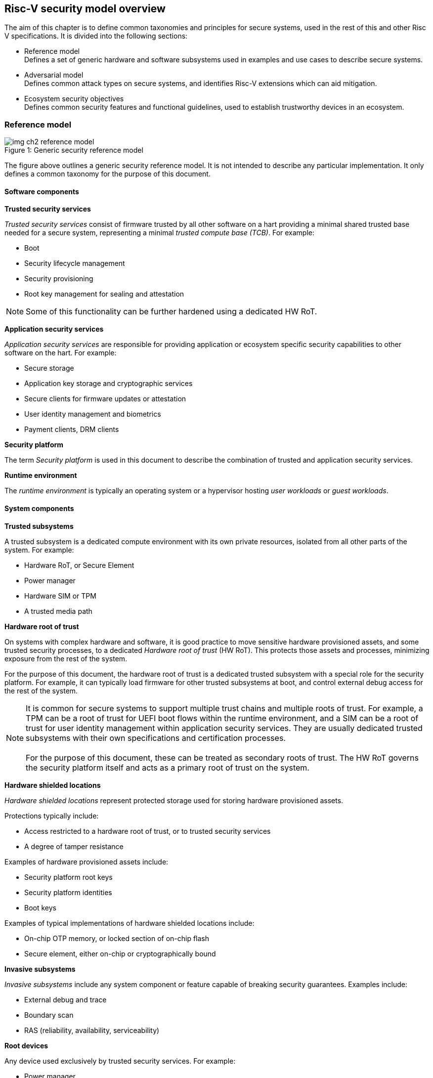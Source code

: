 [[chapter2]]

==  Risc-V security model overview

The aim of this chapter is to define common taxonomies and principles for secure systems, used in the rest of this and other Risc V specifications. It is divided into the following sections:

* Reference model +
Defines a set of generic hardware and software subsystems used in examples and use cases to describe secure systems.

* Adversarial model +
Defines common attack types on secure systems, and identifies Risc-V extensions which can aid mitigation.

* Ecosystem security objectives +
Defines common security features and functional guidelines, used to establish trustworthy devices in an ecosystem.

=== Reference model

[caption="Figure {counter:image}: ", reftext="Figure {image}"]
[title= "Generic security reference model"]
image::img_ch2_reference-model.png[]

The figure above outlines a generic security reference model. It is not intended to describe any particular implementation. It only defines a common taxonomy for the purpose of this document. 

==== Software components

*Trusted security services*

_Trusted security services_ consist of firmware trusted by all other software on a hart providing a minimal shared trusted base needed for a secure system, representing a minimal _trusted compute base (TCB)_. For example:

* Boot
* Security lifecycle management
* Security provisioning
* Root key management for sealing and attestation

NOTE: Some of this functionality can be further hardened using a dedicated HW RoT.

*Application security services*

_Application security services_ are responsible for providing application or ecosystem specific security capabilities to other software on the hart. For example: 

* Secure storage
* Application key storage and cryptographic services
* Secure clients for firmware updates or attestation
* User identity management and biometrics
* Payment clients, DRM clients

*Security platform*

The term _Security platform_ is used in this document to describe the combination of trusted and application security services.

*Runtime environment*

The _runtime environment_ is typically an operating system or a hypervisor hosting _user workloads_ or _guest workloads_. 

==== System components

*Trusted subsystems*

A trusted subsystem is a dedicated compute environment with its own private resources, isolated from all other parts of the system. For example:

* Hardware RoT, or Secure Element
* Power manager
* Hardware SIM or TPM 
* A trusted media path

*Hardware root of trust*

On systems with complex hardware and software, it is good practice to move sensitive hardware provisioned assets, and some trusted security processes, to a dedicated _Hardware root of trust_ (HW RoT). This protects those assets and processes, minimizing exposure from the rest of the system.

For the purpose of this document, the hardware root of trust is a dedicated trusted subsystem with a special role for the security platform. For example, it can typically load firmware for other trusted subsystems at boot, and control external debug access for the rest of the system.

NOTE: It is common for secure systems to support multiple trust chains and multiple roots of trust. For example, a TPM can be a root of trust for UEFI boot flows within the runtime environment, and a SIM can be a root of trust for user identity management within application security services. They are usually dedicated trusted subsystems with their own specifications and certification processes. +
 +
For the purpose of this document, these can be treated as secondary roots of trust. The HW RoT governs the security platform itself and acts as a primary root of trust on the system. 

*Hardware shielded locations*

_Hardware shielded locations_ represent protected storage used for storing hardware provisioned assets.

Protections typically include:

* Access restricted to a hardware root of trust, or to trusted security services
* A degree of tamper resistance

Examples of hardware provisioned assets include:

* Security platform root keys
* Security platform identities
* Boot keys

Examples of typical implementations of hardware shielded locations include:

* On-chip OTP memory, or locked section of on-chip flash
* Secure element, either on-chip or cryptographically bound

*Invasive subsystems*

_Invasive subsystems_ include any system component or feature capable of breaking security guarantees. Examples include:

* External debug and trace
* Boundary scan
* RAS (reliability, availability, serviceability)

*Root devices*

Any device used exclusively by trusted security services. For example:

* Power manager
* Hardware shielded locations, or a hardware root of trust

*Application security devices*

Any device used exclusively by application security services. For example:

* SIM and Biometrics
* Secure media path

*User devices*

Any device that can be used by the runtime environment and its workloads. For example:

* Communications and storage
* Accelerators

==== Risc-V ISA and non-ISA extensions

Risc-V defines a number of security related extensions. These will be discussed in more detail later in this document. 

=== Adversarial model

For the purpose of this specification, the main goal of an adversary is to gain unauthorized access to _resources_ - memory, memory mapped devices, and execution state. For example, to access sensitive assets, to gain privileges, or to affect the control flow of a victim.

In general, adversaries capable of mounting the following broad classes of attacks should be considered by system designers:

* Logical +
The attacker and the victim are both processes on the same system.

* Physical +
The victim is a process on a system, and the attacker has physical access to the same system. For example: probing, interposers, glitching, and disassembly.

* Remote +
The victim is a process on a system, and the attacker does not have physical or logical access to the system. For example, radiation or power fluctuations, or protocol level attacks on connected services.

Attacks can be direct or indirect:

* Direct +
An adversary gains direct access to a resource belonging to the victim. For example: direct access to a memory location or execution state, or direct control of the control flow of a victim.

* Indirect +
An adversary can access or modify the content of a resource by a side channel. For example: by analyzing timing patterns of an operation by a victim to reveal information about data used in that operation, or launching row-hammer style memory attacks to affect the contents of memory owned by the victim.

* Chained +
An adversary is able to chain together multiple direct and indirect attacks to achieve a goal. For example, use a software interface exploit to affect a call stack, and use that to take redirect the control flow of a victim.

This specification is primarily concerned with ISA level mitigations against logical attacks.

Physical or remote attacks in general need to be addressed at system, protocol or governance level, and may require additional non-ISA mitigations. However, some ISA level mitigations can also help provide some mitigation against physical or remote attacks and this is indicated in the tables below.

The required level of protection can vary depending on use case. For example, a HW RoT may have stronger requirements on physical resistance than other parts of an SoC.

Finally, this specification does not attempt to rate attacks by severity, or by adversary skill level. Ratings tend to depend on use case specific threat models and requirements. 

==== Logical

[width=100%]
[%header, cols="5,5,5,10,15,10"]
|===
| ID#
| Attack   
| Type  
| Description
| Risc-V mitigations 
| Planned mitigations

| CAT_NNN
| Unrestricted unauthorized access 
| Direct +
Logical
| Unauthorized access to resources - memory, memory mapped devices, or execution state.
a| * Risc-V privilege levels
* Risc-V isolation
* Risc-V virtualization
| 

| CAT_NNN
| Transient execution attacks
| Chained +
Logical
| Attacks on speculative execution implementations. For example https://meltdownattack.com/[Spectre and Meltdown]
| Most of these attacks except Spectre v1 are specific to a particular micro architecture, and Risc-V systems are expected not to be vulnerable. 
| Fence.t could mitigate against Spectre v1.

| CAT_NNN
| Interface abuse
| Chained +
Logical
| Abusing interfaces across privilege or isolation boundaries, for example to elevate privilege or to gain unauthorized access to resources.
a| * Risc V privilege levels
* Risc-V isolation
| High assurance cryptography

| CAT_NNN
| Event counting  
| Direct +
Logical
| For example, timing processes across privilege or isolation boundaries to derive information about confidential assets.
a| * Data-independent timing instructions
* Performance counters restricted by privilege and isolation boundaries (sscofpmf, smcntrpmf)
|

| CAT_NNN
| Redirect control flow
| Chained +
Logical
| Unauthorized manipulation of call stacks and jump targets to redirect a control flow to code controlled by an attacker. 
a| * Shadow stacks
* Landing pads
|

|===

==== Physical and remote

[width=100%]
[%header, cols="5,10,10,15,15"]
|===
| ID#
| Attack     
| Type 
| Description
| Risc V recommendations 

| CAT_NNN
| Analysis of physical leakage
| Direct or indirect +
Physical or remote
| For example, observing radiation, power line patterns, or temperature.  
a| * Implement robust power management and radiation control
* Support data-independent timing instructions 

| CAT_NNN
| Physical memory manipulation
| Direct +
Logical or physical
a| *Row-hammer type software attacks to manipulate nearby memory cells
* Using NVDIMM, interposers, or physical probing to read, record, or replay physical memory
* Physical attacks on hardware shielded locations to extract hardware provisioned assets
a| * Implement robust memory error detection, cryptographic memory protection, or physical tamper resistance
* Supervisor domain ID, privilege level, or MTT attributes, could be used to derive memory encryption contexts at domain or workload granularity
* Provide a degree of tamper resistance

| CAT_NNN
| Boot attacks
| Chained +
Logical or physical
a| * Glitching to bypass secure boot
* Retrieving residual confidential memory after a system reset
a| * Implement robust power management
* Implement cryptographic memory protection with at least boot freshness

| CAT_NNN
| Subverting supply chains
| Remote
| Infiltration or collusion to subvert security provisioning chains, software supply chains and signing processes, hardware supply chains, attestation processes
| Deploy appropriate governance, accreditation, and certification processes for an ecosystem.

|===

=== Ecosystem security objectives

Ecosystem security objectives identify a set of common features and mechanisms that secure systems should support to enforce and establish trust in an ecosystem. 

These features are defined here at a functional level only. Technical requirements are typically use case specific and defined by external certification programmes. 

In some cases Risc-V non-ISA specifications can provide guidance or protocols. This is discussed more in use case examples later in this specification.

==== Secure identity

[width=100%]
[%header, cols="5,20"]
|===
| ID#     
| Requirement

| CAT_NNN  
| A security platform MUST be securely identifiable
|===

Identifies the immutable part of the security platform - immutable hardware, configurations, and firmware. Immutable components cannot change after completed security provisioning (see also security lifecycle management).

A _secure identity_ is one capable of generating a cryptographic signature which can be verified by a remote party. Usually an asymmetric key pair, but sometimes symmetric signing schemes can be used). It is typically used as part of an attestation process. 

Its scope and uniqueness depends on use case. For example:

* Unique to a system
* Shared among multiple systems with the same immutable security properties (group based anonymization)
* Anonymized using an attestation protocol supporting a third party anonymization service

It can be directly provisioned, or derived from other provisioned secrets.

==== Security lifecycle

NOTE: Add state diagram?

[width=100%]
[%header, cols="5,20"]
|===
| ID#     
| Requirement

| CAT_NNN  
| A secure system MUST manage a security lifecycle. 
|===

[caption="Figure {counter:image}: ", reftext="Figure {image}"]
[title= "Generic security lifecycle"]
image::img_ch2_security-lifecycle.png[]

A security lifecycle reflects the trustworthiness of a system during its lifetime. A typical security lifecycle includes at least the following states:

* Manufacture - The system may not yet be fully locked down and has no hardware provisioned assets
* Security provisioning - The process of provisioning hardware provisioned assets +
Depending on ecosystem requirement, security provisioning could be performed in multiple stages through a supply chain and may require additional sub-states. These types of application specific extensions are out of scope of this specification.
* Secured - the system is fully locked down and has all its hardware provisioned assets +
Additional application specific provisioning stages can take place in this state - for example network onboarding and device activation, or user identity management. This is out of scope of this specification.
* Recoverable debug - part of the system is in a debug state +
At least trusted security services or a hardware root of trust are not compromised, and hardware provisioned secrets remain protected. +
This state is both attestable and recoverable. For example, debug is enabled for a security domain without compromising another security domain or any trusted security services.
* Terminated - any system change which could expose hardware provisioned assets +
Typically hardware provisioned assets are made permanently inaccessible and revoked before entering this state. This also protects any derived assets such as attestation and sealing keys.

A system could support re-provisioning from a terminated state, for example following repair. This is equivalent to starting over from the security provisioning state and creates a new instance with a new secure identifier.

[width=100%]
[%header, cols="5,20"]
|===
| ID#     
| Requirement

| CAT_NNN  
| Hardware provisioned assets MUST only be accessible while the system is in a secured or a trusted debug state.

| CAT_NNN
| Derived assets MUST only be available if a component is in secured state.
|===

A derived asset in this context is any asset derived from hardware provisioned assets and used to secure a component. For example attestation keys or sealing keys for a supervisor domain. 

==== Attestable services

For the purpose of this specification a confidential service can be any isolated component on a system. For example, a hosted confidential workload, or an isolated application security service.

[width=100%]
[%header, cols="5,20"]
|===
| ID#     
| Requirement

| CAT_NNN  
| A confidential service, and all software and hardware components it depends on, MUST be attestable. 
|===

Attestation allows a remote reliant party to determine the trustworthiness of a confidential service before submitting assets to it. 

* Verify the security state of a confidential service
* Verify the security state of all software and hardware that service depends on
* Establish an attested secure connection to the service 

==== Authorized software 

Running unauthorized software can compromise the security state of the system. Two complementary processes can be used to authorize software:

* Measuring 
* Verification

A measurement is a cryptographic fingerprint of the launch state of a software component, such as a running hash of its memory contents and launch state.

Verification compares an actual measurement to an expected measurement from a signed authorization by a trusted signer. Verification requires a provisioned or securely discovered list of trusted signer(s). Depending on use case, a signed authorization can be part of a software image. Or it can be delivered or discovered separately as part of an authorization protocol.

[width=100%]
[%header, cols="5,20"]
|===
| ID#     
| Requirement

| CAT_NNN  
| All isolated software that has to be trusted by other software on the same system MUST be measured and verified.
|===

Verification ensures only software from trusted parties is installed.

[width=100%]
[%header, cols="5,20"]
|===
| ID#     
| Requirement

| CAT_NNN  
| All isolated software that provides services to remote reliant parties MUST be at least measured.
|===

Software that is at least measured can be attested by remote reliant parties. To ensure supply chain integrity it is recommended that it is also verified locally before installation.

[width=100%]
[%header, cols="5,20"]
|===
| ID#     
| Requirement

| CAT_NNN  
| Software authorization MUST be rooted in immutable boot code.
|===

Immutable boot code forms part of the immutable hardware security platform identified by the hardware security platform identity and is the start of a local trust chain on a system. It is typically ROM code, or locked on-chip flash.

If a system implements a hardware root of trust, then the HW root of trust hosts the immutable boot code. Otherwise the immutable boot code is typically the first code that executes on an application processor immediately after reset. 

==== Secure updates

Over time, any non-immutable component may need updates to address vulnerabilities or functionality improvements. An update can concern software/firmware, microcode, or any other updatable element on a system.

[width=100%]
[%header, cols="5,20"]
|===
| ID#     
| Requirement

| CAT_NNN  
| All software on a system which is not immutable MUST be updatable.
|===

Immutable software includes at least immutable boot code. Some trusted subsystems can also include immutable software to meet specific security certification requirements defined by a governing body. 

[width=100%]
[%header, cols="5,20"]
|===
| ID#     
| Requirement

| CAT_NNN  
| An update of a software component SHOULD restart all other dependant software components.
|===

A software update changes the attested security state of the affected component, and can affect whether the system is still considered trustworthy or not by a reliant party. A restart forces re-attestation of dependent components, and also re-assesses access to derived assets such as sealing keys depending on the new security state following the update. 

Alternatively, support for live updates may be part of the already attested trust contract between the reliant party and the system, in which case forced re-attestation may not be required.

[width=100%]
[%header, cols="5,20"]
|===
| ID#     
| Requirement

| CAT_NNN  
| An update of trusted security services MUST only take effect following a system reset.
|===

System security services provide fundamental security guarantees to the rest of the system ans require a full system reset to re-assess the security state following an update. 

[width=100%]
[%header, cols="5,20"]
|===
| ID#     
| Requirement

| CAT_NNN  
| Updates MUST be monotonic

| CAT_NNN
| Updates SHOULD be robust against update failures
|===

As a security principle and good practice it should not be possible to roll back to previous versions once an update has been locally accepted, as earlier versions may be carrying known vulnerabilities. For example using derived anti-rollback counters (counter tree) rooted in a hardware monotonic counter.

A system can still support recovery mechanisms, with suitable governance, in the case of update failures. 

[width=100%]
[%header, cols="5,20"]
|===
| ID#     
| Requirement

| CAT_NNN
| Updates and update messages MUST only be received from trusted sources.

|===

==== Isolation
Complex systems include software components from different supply chains, and complex integration chains with different roles and actors. These supply chains and integration actors often share mutual distrust:

* Developed, certified, deployed and attested independently
* Protected from errors in, or abuse from, other components
* Protected from debugging of other components
* Contain assets which should not be available to other components

[width=100%]
[%header, cols="5,20"]
|===
| ID#     
| Requirement

| CAT_NNN  
| Isolated software components MUST be supported
|===

An isolated component has private memory and private execution contexts not accessible to other components. 

[width=100%]
[%header, cols="5,20"]
|===
| ID#     
| Requirement

| CAT_NNN  
| Devices MUST not access memory belonging to an isolated component without permission
|===

Isolation can also extend to other features, such interrupts and debug. Isolation is discussed in more detail later in this document.

==== Data sealing

Sealing is the process of protecting confidential data on a system.

[width=100%]
[%header, cols="5,20"]
|===
| ID#     
| Requirement

| CAT_NNN  
| Sealed data MUST only be accessible to an isolated component

|===

Local sealing typically involves deriving sealing keys from a hardware unique key provisioned at manufacture. The derivation can take the security lifecycle state into account to ensure sealed production data is not accessible if the system or a component are not in a secured state. Locally sealed data is typically only available on a local system.

[width=100%]
[%header, cols="5,20"]
|===
| ID#     
| Requirement

| CAT_NNN  
| Valid local sealing keys SHOULD only be generated in secured state.

| CAT_NNN
| Valid local sealing keys MAY be generated in a trusted debug state for unaffected software components.
|===

Remote sealing typically involves an isolated component contacting a remote provisioning system to be attested and to receive access credentials. Remote sealing can enable more complex sealing policies, such as access to shared data across multiple instances of a hosted confidential service. Remote sealing credentials can in turn be sealed and cached locally, or requested following any restart of the service.
